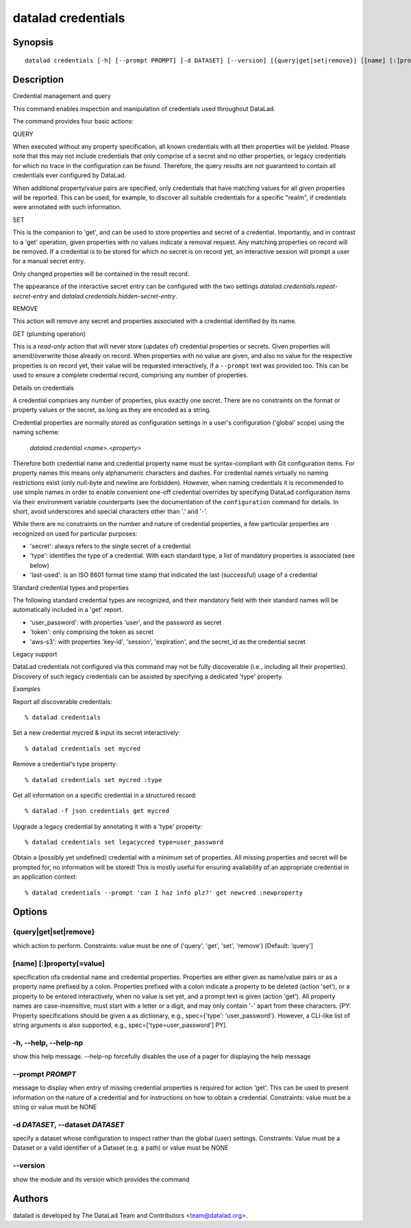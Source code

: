 .. _man_datalad-credentials:

datalad credentials
===================

Synopsis
--------
::

  datalad credentials [-h] [--prompt PROMPT] [-d DATASET] [--version] [{query|get|set|remove}] [[name] [:]property[=value] ...]


Description
-----------
Credential management and query

This command enables inspection and manipulation of credentials used
throughout DataLad.

The command provides four basic actions:


QUERY

When executed without any property specification, all known credentials
with all their properties will be yielded. Please note that this may not
include credentials that only comprise of a secret and no other properties,
or legacy credentials for which no trace in the configuration can be found.
Therefore, the query results are not guaranteed to contain all credentials
ever configured by DataLad.

When additional property/value pairs are specified, only credentials that
have matching values for all given properties will be reported. This can be
used, for example, to discover all suitable credentials for a specific
"realm", if credentials were annotated with such information.


SET

This is the companion to 'get', and can be used to store properties and
secret of a credential. Importantly, and in contrast to a 'get' operation,
given properties with no values indicate a removal request. Any matching
properties on record will be removed. If a credential is to be stored for
which no secret is on record yet, an interactive session will prompt a user
for a manual secret entry.

Only changed properties will be contained in the result record.

The appearance of the interactive secret entry can be configured with
the two settings `datalad.credentials.repeat-secret-entry` and
`datalad.credentials.hidden-secret-entry`.


REMOVE

This action will remove any secret and properties associated with a
credential identified by its name.


GET (plumbing operation)

This is a *read-only* action that will never store (updates of) credential
properties or secrets. Given properties will amend/overwrite those already
on record.  When properties with no value are given, and also no value for
the respective properties is on record yet, their value will be requested
interactively, if a ``--prompt`` text was provided too. This can be
used to ensure a complete credential record, comprising any number of
properties.


Details on credentials

A credential comprises any number of properties, plus exactly one secret.
There are no constraints on the format or property values or the secret,
as long as they are encoded as a string.

Credential properties are normally stored as configuration settings in a
user's configuration ('global' scope) using the naming scheme:

  `datalad.credential.<name>.<property>`

Therefore both credential name and credential property name must be
syntax-compliant with Git configuration items. For property names this
means only alphanumeric characters and dashes. For credential names
virtually no naming restrictions exist (only null-byte and newline are
forbidden). However, when naming credentials it is recommended to use
simple names in order to enable convenient one-off credential overrides
by specifying DataLad configuration items via their environment variable
counterparts (see the documentation of the ``configuration`` command
for details. In short, avoid underscores and special characters other than
'.' and '-'.

While there are no constraints on the number and nature of credential
properties, a few particular properties are recognized on used for
particular purposes:

- 'secret': always refers to the single secret of a credential
- 'type': identifies the type of a credential. With each standard type,
  a list of mandatory properties is associated (see below)
- 'last-used': is an ISO 8601 format time stamp that indicated the
  last (successful) usage of a credential

Standard credential types and properties

The following standard credential types are recognized, and their
mandatory field with their standard names will be automatically
included in a 'get' report.

- 'user_password': with properties 'user', and the password as secret
- 'token': only comprising the token as secret
- 'aws-s3': with properties 'key-id', 'session', 'expiration', and the
  secret_id as the credential secret

Legacy support

DataLad credentials not configured via this command may not be fully
discoverable (i.e., including all their properties). Discovery of
such legacy credentials can be assisted by specifying a dedicated
'type' property.

*Examples*

Report all discoverable credentials::

   % datalad credentials

Set a new credential mycred & input its secret interactively::

   % datalad credentials set mycred

Remove a credential's type property::

   % datalad credentials set mycred :type

Get all information on a specific credential in a structured record::

   % datalad -f json credentials get mycred

Upgrade a legacy credential by annotating it with a 'type' property::

   % datalad credentials set legacycred type=user_password

Obtain a (possibly yet undefined) credential with a minimum set of
properties. All missing properties and secret will be prompted for, no
information will be stored! This is mostly useful for ensuring
availability of an appropriate credential in an application context::

   % datalad credentials --prompt 'can I haz info plz?' get newcred :newproperty




Options
-------
{query|get|set|remove}
~~~~~~~~~~~~~~~~~~~~~~
which action to perform. Constraints: value must be one of ('query', 'get', 'set', 'remove') [Default: 'query']

[name] [:]property[=value]
~~~~~~~~~~~~~~~~~~~~~~~~~~
specification ofa credential name and credential properties. Properties are either given as name/value pairs or as a property name prefixed by a colon. Properties prefixed with a colon indicate a property to be deleted (action 'set'), or a property to be entered interactively, when no value is set yet, and a prompt text is given (action 'get'). All property names are case-insensitive, must start with a letter or a digit, and may only contain '-' apart from these characters. [PY: Property specifications should be given a as dictionary, e.g., spec={'type': 'user_password'}. However, a CLI-like list of string arguments is also supported, e.g., spec=['type=user_password'] PY].

**-h**, **--help**, **--help-np**
~~~~~~~~~~~~~~~~~~~~~~~~~~~~~~~~~
show this help message. --help-np forcefully disables the use of a pager for displaying the help message

**--prompt** *PROMPT*
~~~~~~~~~~~~~~~~~~~~~
message to display when entry of missing credential properties is required for action 'get'. This can be used to present information on the nature of a credential and for instructions on how to obtain a credential. Constraints: value must be a string or value must be NONE

**-d** *DATASET*, **--dataset** *DATASET*
~~~~~~~~~~~~~~~~~~~~~~~~~~~~~~~~~~~~~~~~~
specify a dataset whose configuration to inspect rather than the global (user) settings. Constraints: Value must be a Dataset or a valid identifier of a Dataset (e.g. a path) or value must be NONE

**--version**
~~~~~~~~~~~~~
show the module and its version which provides the command

Authors
-------
datalad is developed by The DataLad Team and Contributors <team@datalad.org>.
